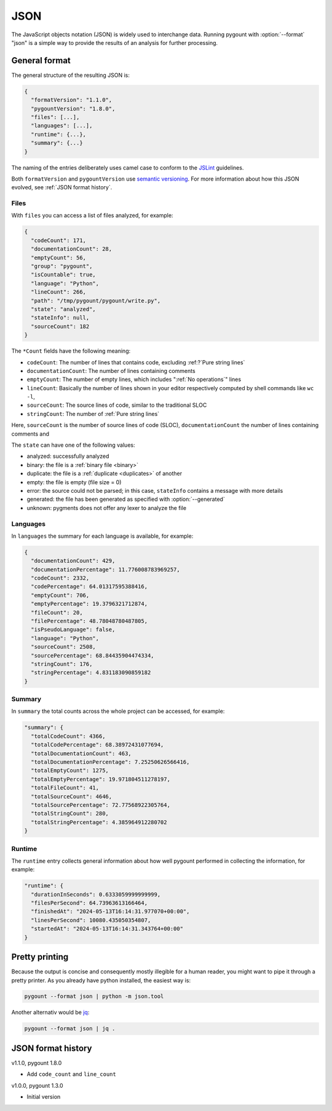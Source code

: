 JSON
####

.. program:: pygount

The JavaScript objects notation (JSON) is widely used to interchange data.
Running pygount with :option:`--format` "json" is a simple way to provide
the results of an analysis for further processing.


General format
==============

The general structure of the resulting JSON is:

.. code-block:: JavaScript

  {
    "formatVersion": "1.1.0",
    "pygountVersion": "1.8.0",
    "files": [...],
    "languages": [...],
    "runtime": {...},
    "summary": {...}
  }

The naming of the entries deliberately uses camel case to conform to the
`JSLint <https://www.jslint.com/>`_ guidelines.

Both ``formatVersion`` and ``pygountVersion`` use
`semantic versioning <https://semver.org/>`_. For more information about how
this JSON evolved, see :ref:`JSON format history`.

Files
-----

With ``files`` you can access a list of files analyzed, for example:

.. code-block:: JavaScript

  {
    "codeCount": 171,
    "documentationCount": 28,
    "emptyCount": 56,
    "group": "pygount",
    "isCountable": true,
    "language": "Python",
    "lineCount": 266,
    "path": "/tmp/pygount/pygount/write.py",
    "state": "analyzed",
    "stateInfo": null,
    "sourceCount": 182
  }

The ``*Count`` fields have the following meaning:

* ``codeCount``: The number of lines that contains code, excluding
  :ref:?`Pure string lines`
* ``documentationCount``: The number of lines containing comments
* ``emptyCount``: The number of empty lines,  which includes
  ":ref:`No operations`" lines
* ``lineCount``: Basically the number of lines shown in your editor
  respectively computed by shell commands like ``wc -l``,
* ``sourceCount``: The source lines of code, similar to the traditional SLOC
* ``stringCount``: The number of :ref:`Pure string lines`

Here, ``sourceCount`` is the number of source lines of code (SLOC),
``documentationCount`` the number of lines containing comments and

The ``state`` can have one of the following values:

* analyzed: successfully analyzed
* binary: the file is a  :ref:`binary file <binary>`
* duplicate: the file is a :ref:`duplicate <duplicates>` of another
* empty: the file is empty (file size = 0)
* error: the source could not be parsed; in this case, ``stateInfo``
  contains a message with more details
* generated: the file has been generated as specified with :option:`--generated`
* unknown: pygments does not offer any lexer to analyze the file

Languages
---------

In ``languages`` the summary for each language is available, for example:

.. code-block:: JavaScript

  {
    "documentationCount": 429,
    "documentationPercentage": 11.776008783969257,
    "codeCount": 2332,
    "codePercentage": 64.01317595388416,
    "emptyCount": 706,
    "emptyPercentage": 19.3796321712874,
    "fileCount": 20,
    "filePercentage": 48.78048780487805,
    "isPseudoLanguage": false,
    "language": "Python",
    "sourceCount": 2508,
    "sourcePercentage": 68.84435904474334,
    "stringCount": 176,
    "stringPercentage": 4.831183090859182
  }


Summary
-------

In ``summary`` the total counts across the whole project can be accessed, for
example:

.. code-block:: JavaScript

  "summary": {
    "totalCodeCount": 4366,
    "totalCodePercentage": 68.38972431077694,
    "totalDocumentationCount": 463,
    "totalDocumentationPercentage": 7.25250626566416,
    "totalEmptyCount": 1275,
    "totalEmptyPercentage": 19.971804511278197,
    "totalFileCount": 41,
    "totalSourceCount": 4646,
    "totalSourcePercentage": 72.77568922305764,
    "totalStringCount": 280,
    "totalStringPercentage": 4.385964912280702
  }

Runtime
-------

The ``runtime`` entry collects general information about how well pygount performed
in collecting the information, for example:

.. code-block:: JavaScript

  "runtime": {
    "durationInSeconds": 0.6333059999999999,
    "filesPerSecond": 64.73963613166464,
    "finishedAt": "2024-05-13T16:14:31.977070+00:00",
    "linesPerSecond": 10080.435050354807,
    "startedAt": "2024-05-13T16:14:31.343764+00:00"
  }

Pretty printing
===============

Because the output is concise and consequently mostly illegible for a
human reader, you might want to pipe it through a pretty printer. As you
already have python installed, the easiest way is:

.. code-block:: sh

  pygount --format json | python -m json.tool

Another alternativ would be `jq <https://stedolan.github.io/jq/>`_:

.. code-block:: sh

  pygount --format json | jq .

.. _JSON format history:

JSON format history
===================

v1.1.0, pygount 1.8.0

* Add ``code_count`` and ``line_count``

v1.0.0, pygount 1.3.0

* Initial version
